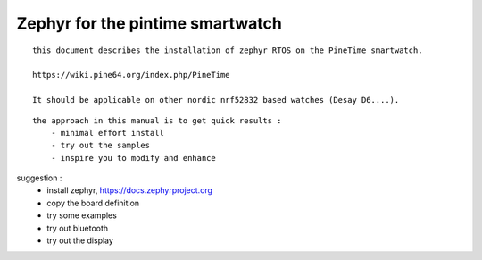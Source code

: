 

=================================
Zephyr for the pintime smartwatch
=================================
::

    this document describes the installation of zephyr RTOS on the PineTime smartwatch. 
    
    https://wiki.pine64.org/index.php/PineTime
   
    It should be applicable on other nordic nrf52832 based watches (Desay D6....).


::

    the approach in this manual is to get quick results :
        - minimal effort install
        - try out the samples 
        - inspire you to modify and enhance

    
suggestion : 
	- install zephyr, https://docs.zephyrproject.org 
        - copy the board definition
        - try some examples
        - try out bluetooth
        - try out the display 
       



.. image:: ./PineTime-830x400.png







